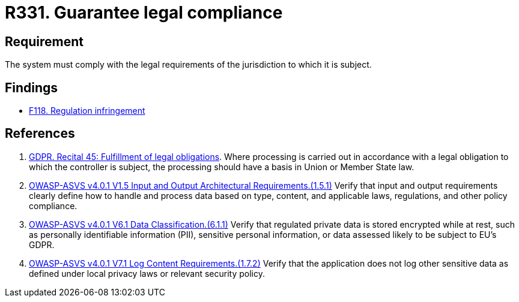 :slug: rules/331/
:category: legal
:description: This document contains the details of the security requirements related to the definition and management of compliance with legal regulations in the organization. This requirement establishes the importance of guaranteeing compliance with applicable legal regulations.
:keywords: Requirement, Legal, Law, Regulation, ASVS, GDPR
:rules: yes

= R331. Guarantee legal compliance

== Requirement

The system must comply with the legal requirements of the jurisdiction to which
it is subject.

== Findings

* [inner]#link:/web/findings/118/[F118. Regulation infringement]#

== References

. [[r1]] link:https://gdpr-info.eu/recitals/no-45/[GDPR. Recital 45: Fulfillment of legal obligations].
Where processing is carried out in accordance with a legal obligation to which
the controller is subject, the processing should have a basis in Union or
Member State law.

. [[r2]] link:https://owasp.org/www-project-application-security-verification-standard/[OWASP-ASVS v4.0.1
V1.5 Input and Output Architectural Requirements.(1.5.1)]
Verify that input and output requirements clearly define how to handle and
process data based on type, content, and applicable laws, regulations, and
other policy compliance.

. [[r3]] link:https://owasp.org/www-project-application-security-verification-standard/[OWASP-ASVS v4.0.1
V6.1 Data Classification.(6.1.1)]
Verify that regulated private data is stored encrypted while at rest,
such as personally identifiable information (PII), sensitive personal
information, or data assessed likely to be subject to EU's GDPR.

. [[r4]] link:https://owasp.org/www-project-application-security-verification-standard/[OWASP-ASVS v4.0.1
V7.1 Log Content Requirements.(1.7.2)]
Verify that the application does not log other sensitive data as defined under
local privacy laws or relevant security policy.
